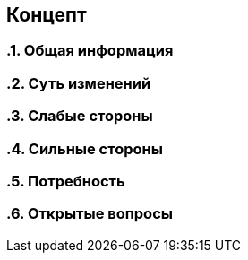 == Концепт

:toc:

:sectnums:

=== Общая информация
// тут опиши в одном абзаце то, какую картинку получим после реализации

=== Суть изменений
// заполни меня если сможешь

=== Слабые стороны
// опиши меня

=== Сильные стороны
// опиши меня

=== Потребность
// тут опиши как сейчас, какие есть проблемы к приходу к цеоеврму решению на текущем примере

=== Открытые вопросы
// тут очень важно отмечать открытые вопросы. и закрывать их до начала работы
// 1. вопрос